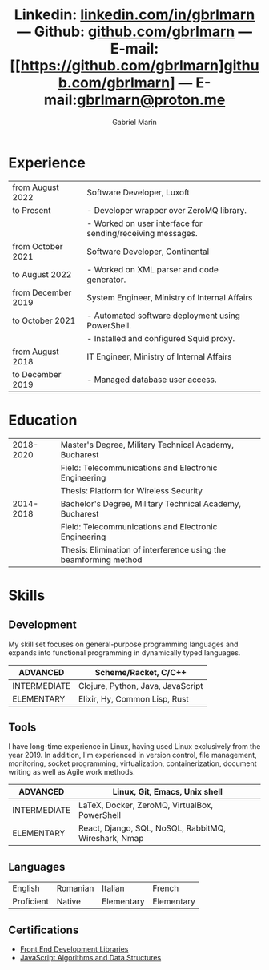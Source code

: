 #+TITLE: Linkedin: [[https://linkedin.com/in/gbrlmarn][linkedin.com/in/gbrlmarn]] --- Github: [[https://github.com/gbrlmarn][github.com/gbrlmarn]] --- E-mail: [[https://github.com/gbrlmarn]github.com/gbrlmarn] --- E-mail:[[mailto:gbrlmarn@proton.me][gbrlmarn@proton.me]]
#+AUTHOR: Gabriel Marin
#+OPTIONS: toc:nil num:nil
#+LaTeX_CLASS: article
#+LaTeX_CLASS_OPTIONS: [12pt,a4paper]

# Hide page number
#+LaTeX_HEADER: \pagenumbering{gobble}

# Setup packages to be used
#+LaTeX_HEADER: \usepackage{array, xcolor, bibentry}
#+LaTeX_HEADER: \usepackage[margin=1.3cm]{geometry}
#+LaTeX_HEADER: \usepackage{titlesec}
#+LaTeX_HEADER: \usepackage{titling}
#+LaTeX_HEADER: \usepackage{hyperref}
#+LaTeX_HEADER: \usepackage{blindtext}
#+LaTeX_HEADER: \usepackage{setspace}

# All document font 
#+LaTeX_HEADER: \usepackage[scaled]{helvet}
#+LaTeX_HEADER: \usepackage[T1]{fontenc}
#+LaTeX_HEADER: \renewcommand\familydefault{\sfdefault}

# Table aesthetics
#+LaTeX_HEADER: \definecolor{lightgray}{gray}{0.8}
#+LaTeX_HEADER: \newcolumntype{L}{>{\raggedleft}p{0.25\textwidth}}
#+LaTeX_HEADER: \newcolumntype{R}{p{0.78\textwidth}}
#+LaTex_HEADER: \newcolumntype{C}{p{0.2\textwidth}}
#+LaTeX_HEADER: \newcommand\VRule{\color{lightgray}\vrule width 0.5pt}
#+LaTeX_HEADER: \renewcommand{\hline}{}

# Indentation
#+LaTeX_HEADER: \setlength{\parindent}{0pt}

# Subtitles
#+LaTeX_HEADER: \titleformat{\section}{\LARGE\bfseries\scshape}{}{0em}{}[\titlerule]
#+LaTeX_HEADER: \titlespacing{\section}{0pt}{5pt}{5pt}

# Subtitles2
#+LaTeX_HEADER: \titleformat{\subsection}{\Large\bfseries\scshape}{}{0em}{}
#+LaTeX_HEADER: \titlespacing{\subsection}{0pt}{5pt}{5pt}

# Header
#+LaTeX_HEADER: \renewcommand{\maketitle}{\begin{center}{\LARGE\bfseries \theauthor } \vspace{3pt} \smallbreak \thetitle \end{center}}

# Hyperlinks
#+LaTeX_HEADER: \hypersetup{colorlinks=true, urlcolor=blue}

* Experience
#+ATTR_LATEX: :environment tabular :align {L!{\VRule}R}
|--------------------+------------------------------------------------------------|
| from August 2022   | Software Developer, Luxoft                                 |
| to Present         | - Developer wrapper over ZeroMQ library.                   |
|                    | - Worked on user interface for sending/receiving messages. |
|--------------------+------------------------------------------------------------|
| from October 2021  | Software Developer, Continental                            |
| to August 2022     | - Worked on XML parser and code generator.                 |
|--------------------+------------------------------------------------------------|
| from December 2019 | System Engineer, Ministry of Internal Affairs              |
| to October 2021    | - Automated software deployment using PowerShell.          |
|                    | - Installed and configured Squid proxy.                    |
|--------------------+------------------------------------------------------------|
| from August 2018   | IT Engineer, Ministry of Internal Affairs                  |
| to December 2019   | - Managed database user access.                            |
|--------------------+------------------------------------------------------------|

* Education
#+ATTR_LATEX: :environment tabular :align {L!{\VRule}R}
|-----------+------------------------------------------------------------------|
| 2018-2020 | Master's Degree, Military Technical Academy, Bucharest           |
|           | Field: Telecommunications and Electronic Engineering             |
|           | Thesis: Platform for Wireless Security                           |
|-----------+------------------------------------------------------------------|
| 2014-2018 | Bachelor's Degree, Military Technical Academy, Bucharest         |
|           | Field: Telecommunications and Electronic Engineering             |
|           | Thesis: Elimination of interference using the beamforming method |
|-----------+------------------------------------------------------------------|

* Skills
** Development
My skill set focuses on general-purpose programming
languages and expands into functional programming
in dynamically typed languages.
#+ATTR_LATEX: :environment tabular :align {L!{\VRule}R}
|--------------+-----------------------------------|
| ADVANCED     | Scheme/Racket, C/C++              |
|--------------+-----------------------------------|
| INTERMEDIATE | Clojure, Python, Java, JavaScript |
|--------------+-----------------------------------|
| ELEMENTARY   | Elixir, Hy, Common Lisp, Rust     |
|--------------+-----------------------------------|
** Tools 
I have long-time experience in Linux, having used Linux
exclusively from the year 2019. In addition,
I'm experienced in version control, file management,
monitoring, socket programming, virtualization,
containerization, document writing as well as 
Agile work methods.
#+ATTR_LATEX: :environment tabular :align {L!{\VRule}R}
|--------------+------------------------------------------------------|
| ADVANCED     | Linux, Git, Emacs, Unix shell                        |
|--------------+------------------------------------------------------|
| INTERMEDIATE | \LaTeX, Docker, ZeroMQ, VirtualBox, PowerShell       |
|--------------+------------------------------------------------------|
| ELEMENTARY   | React, Django, SQL, NoSQL, RabbitMQ, Wireshark, Nmap |
|--------------+------------------------------------------------------|

** Languages
#+ATTR_LATEX: :environment tabular :align CCCC
|------------+----------+------------+------------|
| English    | Romanian | Italian    | French     |
| Proficient | Native   | Elementary | Elementary |
|------------+----------+------------+------------|

** Certifications
   - [[https://www.freecodecamp.org/certification/fcc27d8d0fe-d4ec-4f51-8fe6-6166f68d948f/front-end-development-libraries][Front End Development Libraries]]
   - [[https://www.freecodecamp.org/certification/fcc27d8d0fe-d4ec-4f51-8fe6-6166f68d948f/javascript-algorithms-and-data-structures][JavaScript Algorithms and Data Structures]]



